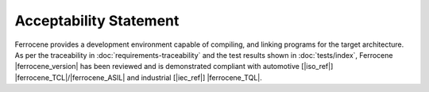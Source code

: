 .. SPDX-License-Identifier: MIT OR Apache-2.0
   SPDX-FileCopyrightText: The Ferrocene Developers

Acceptability Statement
=======================

Ferrocene provides a development environment capable of compiling, and
linking programs for the target architecture. As per the traceability in
:doc:`requirements-traceability` and the test results shown in
:doc:`tests/index`, Ferrocene |ferrocene_version| has been reviewed and is
demonstrated compliant with automotive [|iso_ref|]
|ferrocene_TCL|/|ferrocene_ASIL| and industrial [|iec_ref|] |ferrocene_TQL|.
